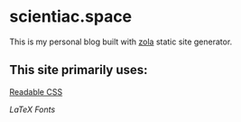 * scientiac.space

This is my personal blog built with [[https://www.getzola.org/][zola]] static site generator.

** This site primarily uses:

[[https://readable-css.freedomtowrite.org/][Readable CSS]]

[[latex.vercel.app/][LaTeX Fonts]]
